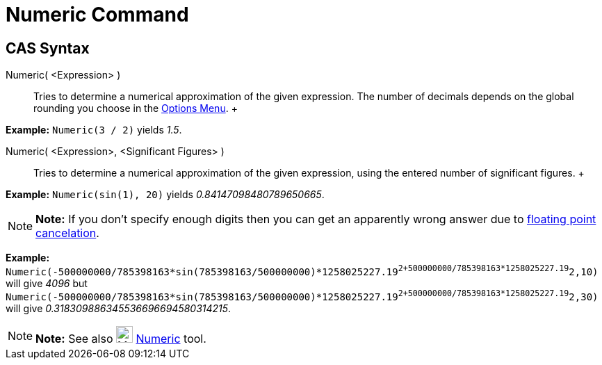 = Numeric Command

== [#CAS_Syntax]#CAS Syntax#

Numeric( <Expression> )::
  Tries to determine a numerical approximation of the given expression. The number of decimals depends on the global
  rounding you choose in the xref:/Options_Menu.adoc[Options Menu].
  +

[EXAMPLE]

====

*Example:* `Numeric(3 / 2)` yields _1.5_.

====

Numeric( <Expression>, <Significant Figures> )::
  Tries to determine a numerical approximation of the given expression, using the entered number of significant figures.
  +

[EXAMPLE]

====

*Example:* `Numeric(sin(1), 20)` yields _0.84147098480789650665_.

====

[NOTE]

====

*Note:* If you don't specify enough digits then you can get an apparently wrong answer due to
http://docs.oracle.com/cd/E19957-01/806-3568/ncg_goldberg.html[floating point cancelation].

[EXAMPLE]

====

*Example:*
`Numeric(-500000000/785398163*sin(785398163/500000000)*1258025227.19^2+500000000/785398163*1258025227.19^2,10)` will
give _4096_ but
`Numeric(-500000000/785398163*sin(785398163/500000000)*1258025227.19^2+500000000/785398163*1258025227.19^2,30)` will
give _0.318309886345536696694580314215_.

====

====

[NOTE]

====

*Note:* See also image:24px-Mode_nsolve.svg.png[Mode nsolve.svg,width=24,height=24]
xref:/tools/Numeric_Tool.adoc[Numeric] tool.

====
